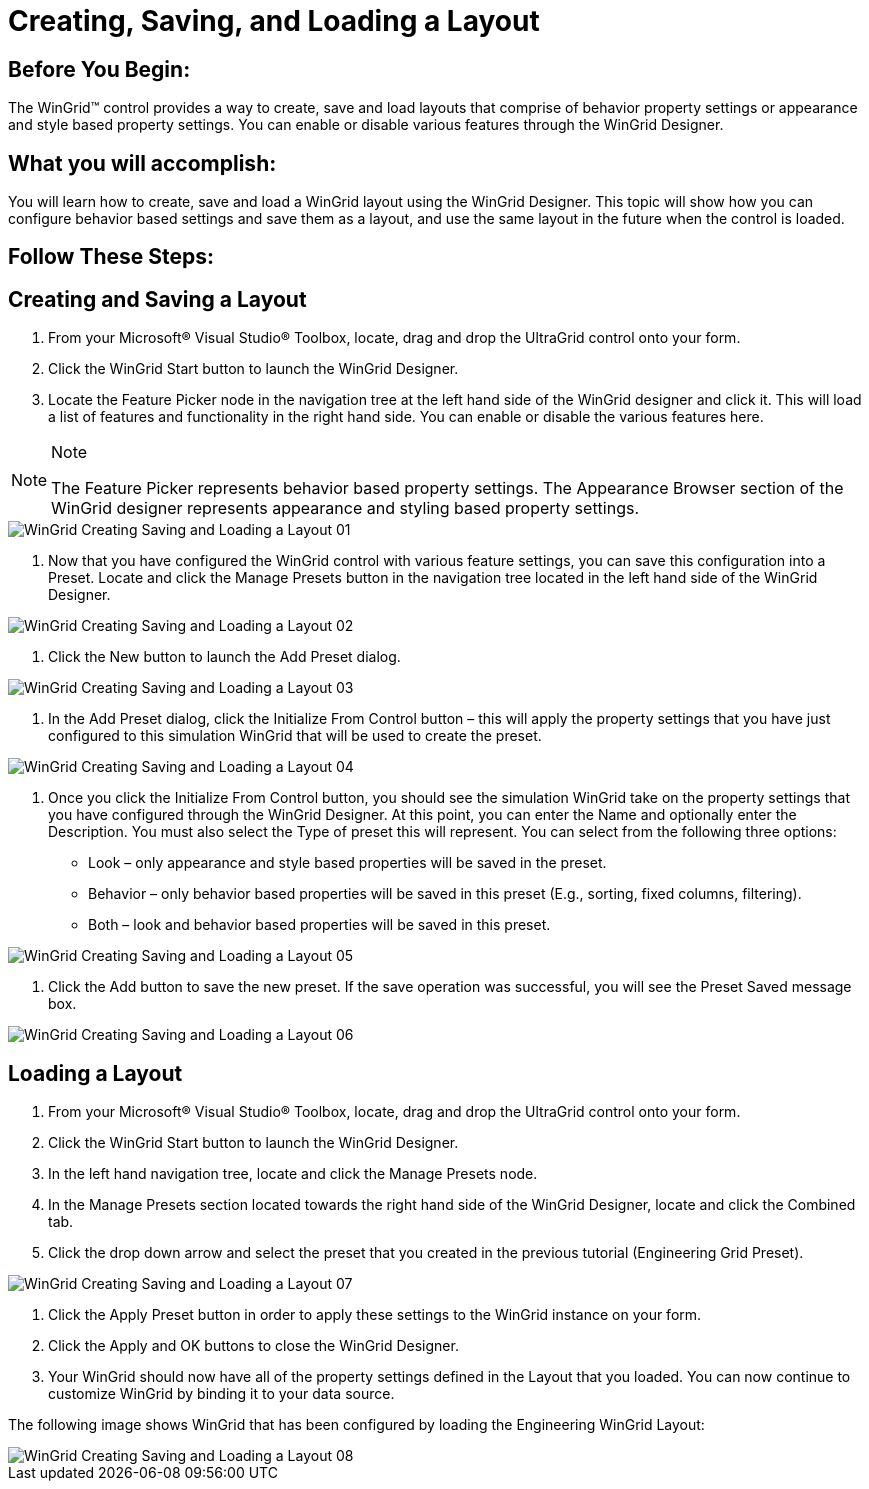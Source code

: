 ﻿////

|metadata|
{
    "name": "wingrid-creating,-saving,-and-loading-a-layout",
    "controlName": ["WinGrid"],
    "tags": ["Grids","How Do I","Layouts"],
    "guid": "{0B54EEF3-B940-44A2-A9B3-601A8304899C}",  
    "buildFlags": [],
    "createdOn": "2009-08-12T10:23:54Z"
}
|metadata|
////

= Creating, Saving, and Loading a Layout

== Before You Begin:

The WinGrid™ control provides a way to create, save and load layouts that comprise of behavior property settings or appearance and style based property settings. You can enable or disable various features through the WinGrid Designer.

== What you will accomplish:

You will learn how to create, save and load a WinGrid layout using the WinGrid Designer. This topic will show how you can configure behavior based settings and save them as a layout, and use the same layout in the future when the control is loaded.

== Follow These Steps:

== Creating and Saving a Layout

1. From your Microsoft® Visual Studio® Toolbox, locate, drag and drop the UltraGrid control onto your form.

2. Click the WinGrid Start button to launch the WinGrid Designer.

3. Locate the Feature Picker node in the navigation tree at the left hand side of the WinGrid designer and click it. This will load a list of features and functionality in the right hand side. You can enable or disable the various features here.

.Note
[NOTE]
====
The Feature Picker represents behavior based property settings. The Appearance Browser section of the WinGrid designer represents appearance and styling based property settings.
====

image::images/WinGrid_Creating_Saving_and_Loading_a_Layout_01.png[]

4. Now that you have configured the WinGrid control with various feature settings, you can save this configuration into a Preset. Locate and click the Manage Presets button in the navigation tree located in the left hand side of the WinGrid Designer.

image::images/WinGrid_Creating_Saving_and_Loading_a_Layout_02.png[]

5. Click the New button to launch the Add Preset dialog.

image::images/WinGrid_Creating_Saving_and_Loading_a_Layout_03.png[]

6. In the Add Preset dialog, click the Initialize From Control button – this will apply the property settings that you have just configured to this simulation WinGrid that will be used to create the preset.

image::images/WinGrid_Creating_Saving_and_Loading_a_Layout_04.png[]

7. Once you click the Initialize From Control button, you should see the simulation WinGrid take on the property settings that you have configured through the WinGrid Designer. At this point, you can enter the Name and optionally enter the Description. You must also select the Type of preset this will represent. You can select from the following three options:

* Look – only appearance and style based properties will be saved in the preset.
* Behavior – only behavior based properties will be saved in this preset (E.g., sorting, fixed columns, filtering).
* Both – look and behavior based properties will be saved in this preset.

image::images/WinGrid_Creating_Saving_and_Loading_a_Layout_05.png[]

8. Click the Add button to save the new preset. If the save operation was successful, you will see the Preset Saved message box.

image::images/WinGrid_Creating_Saving_and_Loading_a_Layout_06.png[]

== Loading a Layout

1. From your Microsoft® Visual Studio® Toolbox, locate, drag and drop the UltraGrid control onto your form.

2. Click the WinGrid Start button to launch the WinGrid Designer.

3. In the left hand navigation tree, locate and click the Manage Presets node.

4. In the Manage Presets section located towards the right hand side of the WinGrid Designer, locate and click the Combined tab.

5. Click the drop down arrow and select the preset that you created in the previous tutorial (Engineering Grid Preset).

image::images/WinGrid_Creating_Saving_and_Loading_a_Layout_07.png[]

6. Click the Apply Preset button in order to apply these settings to the WinGrid instance on your form.

7. Click the Apply and OK buttons to close the WinGrid Designer.

8. Your WinGrid should now have all of the property settings defined in the Layout that you loaded. You can now continue to customize WinGrid by binding it to your data source.

The following image shows WinGrid that has been configured by loading the Engineering WinGrid Layout:

image::images/WinGrid_Creating_Saving_and_Loading_a_Layout_08.png[]